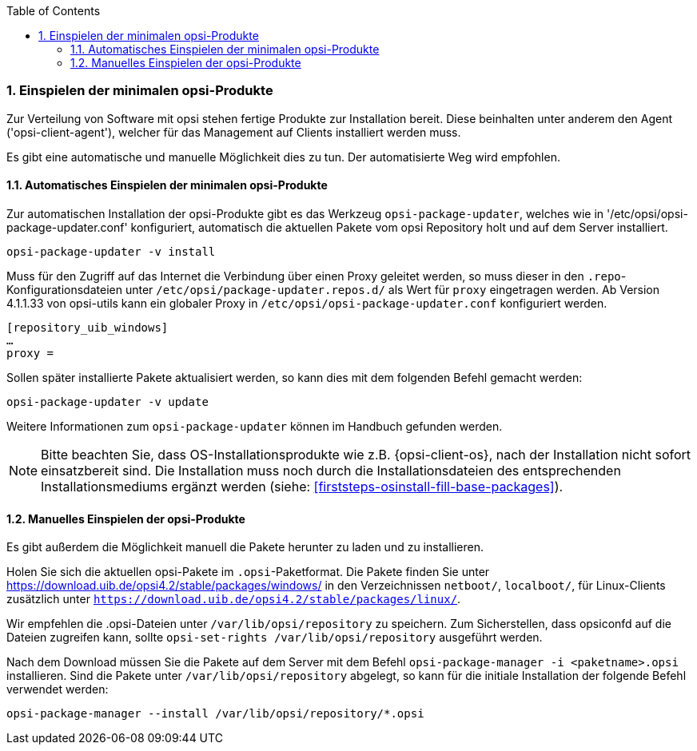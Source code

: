 ////
; Copyright (c) uib gmbh (www.uib.de)
; This documentation is owned by uib
; and published under the german creative commons by-sa license
; see:
; https://creativecommons.org/licenses/by-sa/3.0/de/
; https://creativecommons.org/licenses/by-sa/3.0/de/legalcode
; english:
; https://creativecommons.org/licenses/by-sa/3.0/
; https://creativecommons.org/licenses/by-sa/3.0/legalcode
;
; credits: https://www.opsi.org/credits/
////

:Author:    uib gmbh
:Email:     info@uib.de
:Revision:  4.2
:doctype:   book
:toc: left
:toclevels: 3
:numbered:
:icons: font
:xrefstyle: full
:chapter-label:
:gstarted:  getting started
:source-highlighter: rouge
:release: stable


[[opsi-getting-started-installation-config-get-essential-products]]
=== Einspielen der minimalen opsi-Produkte

Zur Verteilung von Software mit opsi stehen fertige Produkte zur Installation bereit.
Diese beinhalten unter anderem den Agent ('opsi-client-agent'), welcher für das Management auf Clients installiert werden muss.

Es gibt eine automatische und manuelle Möglichkeit dies zu tun.
Der automatisierte Weg wird empfohlen.

[[opsi-getting-started-installation-config-get-essential-products-automatic]]
==== Automatisches Einspielen der minimalen opsi-Produkte

Zur automatischen Installation der opsi-Produkte gibt es das Werkzeug `opsi-package-updater`, welches wie in '/etc/opsi/opsi-package-updater.conf' konfiguriert, automatisch die aktuellen Pakete vom opsi Repository holt und auf dem Server installiert.

[source,prompt]
----
opsi-package-updater -v install
----

Muss für den Zugriff auf das Internet die Verbindung über einen Proxy geleitet werden, so muss dieser in den `.repo`-Konfigurationsdateien unter `/etc/opsi/package-updater.repos.d/` als Wert für `proxy` eingetragen werden.
Ab Version 4.1.1.33 von opsi-utils kann ein globaler Proxy in `/etc/opsi/opsi-package-updater.conf` konfiguriert werden.

[source,configfile]
----
[repository_uib_windows]
…
proxy =
----

Sollen später installierte Pakete aktualisiert werden, so kann dies mit dem folgenden Befehl gemacht werden:
[source,prompt]
----
opsi-package-updater -v update
----

Weitere Informationen zum `opsi-package-updater` können im Handbuch gefunden werden.

NOTE: Bitte beachten Sie, dass OS-Installationsprodukte wie z.B. {opsi-client-os}, nach der Installation nicht sofort einsatzbereit sind. Die Installation muss noch durch die Installationsdateien des entsprechenden Installationsmediums ergänzt werden (siehe: <<firststeps-osinstall-fill-base-packages>>).


[[opsi-getting-started-installation-config-get-essential-products-manually]]
==== Manuelles Einspielen der opsi-Produkte

Es gibt außerdem die Möglichkeit manuell die Pakete herunter zu laden und zu installieren.

Holen Sie sich die aktuellen opsi-Pakete im `.opsi`-Paketformat.
Die Pakete finden Sie unter https://download.uib.de/opsi4.2/stable/packages/windows/ in den Verzeichnissen `netboot/`, `localboot/`, für Linux-Clients zusätzlich unter `https://download.uib.de/opsi4.2/stable/packages/linux/`.

Wir empfehlen die .opsi-Dateien unter `/var/lib/opsi/repository` zu speichern.
Zum Sicherstellen, dass opsiconfd auf die Dateien zugreifen kann, sollte `opsi-set-rights /var/lib/opsi/repository` ausgeführt werden.

Nach dem Download müssen Sie die Pakete auf dem Server mit dem Befehl `opsi-package-manager -i <paketname>.opsi` installieren.
Sind die Pakete unter `/var/lib/opsi/repository` abgelegt, so kann für die initiale Installation der folgende Befehl verwendet werden:
[source,prompt]
----
opsi-package-manager --install /var/lib/opsi/repository/*.opsi
----